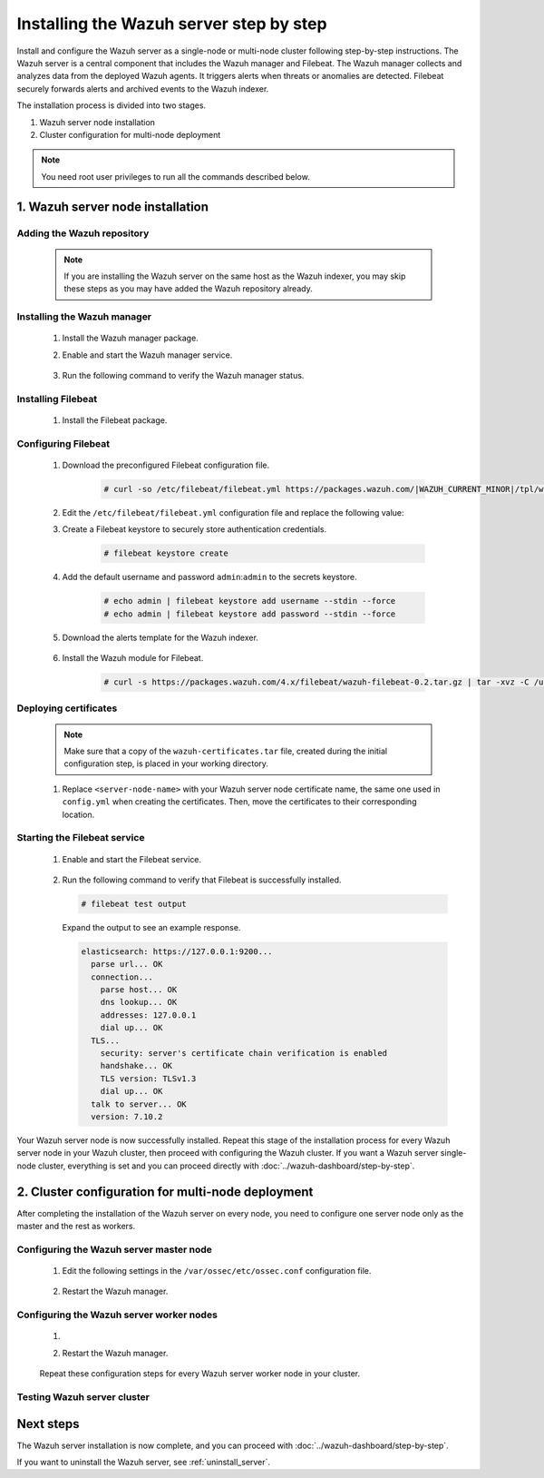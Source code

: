 .. Copyright (C) 2015, Wazuh, Inc.

.. meta::
   :description: The Wazuh server is in charge of analyzing the data received from the Wazuh agents. Install the Wazuh server in a single-node or multi-node configuration according to your environment needs.

Installing the Wazuh server step by step
========================================

Install and configure the Wazuh server as a single-node or multi-node cluster following step-by-step instructions. The Wazuh server is a central component that includes the Wazuh manager and Filebeat. The Wazuh manager collects and analyzes data from the deployed Wazuh agents. It triggers alerts when threats or anomalies are detected. Filebeat securely forwards alerts and archived events to the Wazuh indexer.

The installation process is divided into two stages.  

#. Wazuh server node installation

#. Cluster configuration for multi-node deployment 

.. note:: You need root user privileges to run all the commands described below.

1. Wazuh server node installation
----------------------------------
.. raw:: html

  <div class="accordion-section open">

Adding the Wazuh repository
^^^^^^^^^^^^^^^^^^^^^^^^^^^

  .. note::
    If you are installing the Wazuh server on the same host as the Wazuh indexer, you may skip these steps as you may have added the Wazuh repository already.

  ..
    Add the Wazuh repository to download the official Wazuh packages. As an alternative, you can download the Wazuh packages directly from :doc:`../packages-list`.
      
  .. tabs::


    .. group-tab:: Yum


      .. include:: /_templates/installations/common/yum/add-repository.rst



    .. group-tab:: APT


      .. include:: /_templates/installations/common/deb/add-repository.rst




Installing the Wazuh manager
^^^^^^^^^^^^^^^^^^^^^^^^^^^^

  #. Install the Wazuh manager package. 

     .. tabs::
     
     
       .. group-tab:: Yum
     
     
         .. include:: /_templates/installations/wazuh/yum/install_wazuh_manager.rst
     
     
     
       .. group-tab:: APT
     
     
         .. include:: /_templates/installations/wazuh/deb/install_wazuh_manager.rst
     
     
     
  #. Enable and start the Wazuh manager service.

      .. include:: /_templates/installations/wazuh/common/enable_wazuh_manager_service.rst


  #. Run the following command to verify the Wazuh manager status. 

      .. include:: /_templates/installations/wazuh/common/check_wazuh_manager.rst



.. _wazuh_server_multi_node_filebeat:

Installing Filebeat
^^^^^^^^^^^^^^^^^^^

  #. Install the Filebeat package.

      .. tabs::


        .. group-tab:: Yum


          .. include:: /_templates/installations/filebeat/common/yum/install_filebeat.rst



        .. group-tab:: APT


          .. include:: /_templates/installations/filebeat/common/apt/install_filebeat.rst



Configuring Filebeat 
^^^^^^^^^^^^^^^^^^^^

  #. Download the preconfigured Filebeat configuration file.

      .. code-block:: console

        # curl -so /etc/filebeat/filebeat.yml https://packages.wazuh.com/|WAZUH_CURRENT_MINOR|/tpl/wazuh/filebeat/filebeat.yml
        
        
  #. Edit the ``/etc/filebeat/filebeat.yml`` configuration file and replace the following value:

     .. include:: /_templates/installations/filebeat/opensearch/configure_filebeat.rst

  #. Create a Filebeat keystore to securely store authentication credentials.

      .. code-block:: console
     
        # filebeat keystore create

  #. Add the default username and password ``admin``:``admin`` to the secrets keystore.
      
      .. code-block:: console

        # echo admin | filebeat keystore add username --stdin --force
        # echo admin | filebeat keystore add password --stdin --force    

  #. Download the alerts template for the Wazuh indexer.

      .. include:: /_templates/installations/filebeat/opensearch/load_filebeat_template.rst


  #. Install the Wazuh module for Filebeat.

      .. code-block:: console

        # curl -s https://packages.wazuh.com/4.x/filebeat/wazuh-filebeat-0.2.tar.gz | tar -xvz -C /usr/share/filebeat/module

Deploying certificates
^^^^^^^^^^^^^^^^^^^^^^

  .. note::
    Make sure that a copy of the ``wazuh-certificates.tar`` file, created during the initial configuration step, is placed in your working directory.

  #. Replace ``<server-node-name>`` with your Wazuh server node certificate name, the same one used in ``config.yml`` when creating the certificates. Then, move the certificates to their corresponding location.

      .. include:: /_templates/installations/filebeat/opensearch/copy_certificates_filebeat_wazuh_cluster.rst

      
Starting the Filebeat service
^^^^^^^^^^^^^^^^^^^^^^^^^^^^^

  #. Enable and start the Filebeat service.

      .. include:: /_templates/installations/filebeat/common/enable_filebeat.rst

  #. Run the following command to verify that Filebeat is successfully installed.

     .. code-block:: console

        # filebeat test output

     Expand the output to see an example response.
     
     .. code-block:: none
          :class: output accordion-output
     
          elasticsearch: https://127.0.0.1:9200...
            parse url... OK
            connection...
              parse host... OK
              dns lookup... OK
              addresses: 127.0.0.1
              dial up... OK
            TLS...
              security: server's certificate chain verification is enabled
              handshake... OK
              TLS version: TLSv1.3
              dial up... OK
            talk to server... OK
            version: 7.10.2


Your Wazuh server node is now successfully installed. Repeat this stage of the installation process for every Wazuh server node in your Wazuh cluster, then proceed with configuring the Wazuh cluster. If you want a Wazuh server single-node cluster, everything is set and you can proceed directly with :doc:`../wazuh-dashboard/step-by-step`.
  
2. Cluster configuration for multi-node deployment
--------------------------------------------------
.. raw:: html

  <div class="accordion-section">

After completing the installation of the Wazuh server on every node, you need to configure one server node only as the master and the rest as workers.

.. _wazuh_server_master_node:

Configuring the Wazuh server master node
^^^^^^^^^^^^^^^^^^^^^^^^^^^^^^^^^^^^^^^^

  #. Edit the following settings in the ``/var/ossec/etc/ossec.conf`` configuration file.

      .. include:: /_templates/installations/manager/configure_wazuh_master_node.rst

  #. Restart the Wazuh manager. 

      .. include:: /_templates/installations/manager/restart_wazuh_manager.rst

.. _wazuh_server_worker_nodes:
    
Configuring the Wazuh server worker nodes
^^^^^^^^^^^^^^^^^^^^^^^^^^^^^^^^^^^^^^^^^

  #. .. include:: /_templates/installations/manager/configure_wazuh_worker_node.rst

  #. Restart the Wazuh manager. 

      .. include:: /_templates/installations/manager/restart_wazuh_manager.rst

  Repeat these configuration steps for every Wazuh server worker node in your cluster.

Testing Wazuh server cluster
^^^^^^^^^^^^^^^^^^^^^^^^^^^^

  .. include:: /_templates/installations/manager/check_wazuh_cluster.rst

Next steps
----------

The Wazuh server installation is now complete, and you can proceed with :doc:`../wazuh-dashboard/step-by-step`.

If you want to uninstall the Wazuh server, see :ref:`uninstall_server`.
